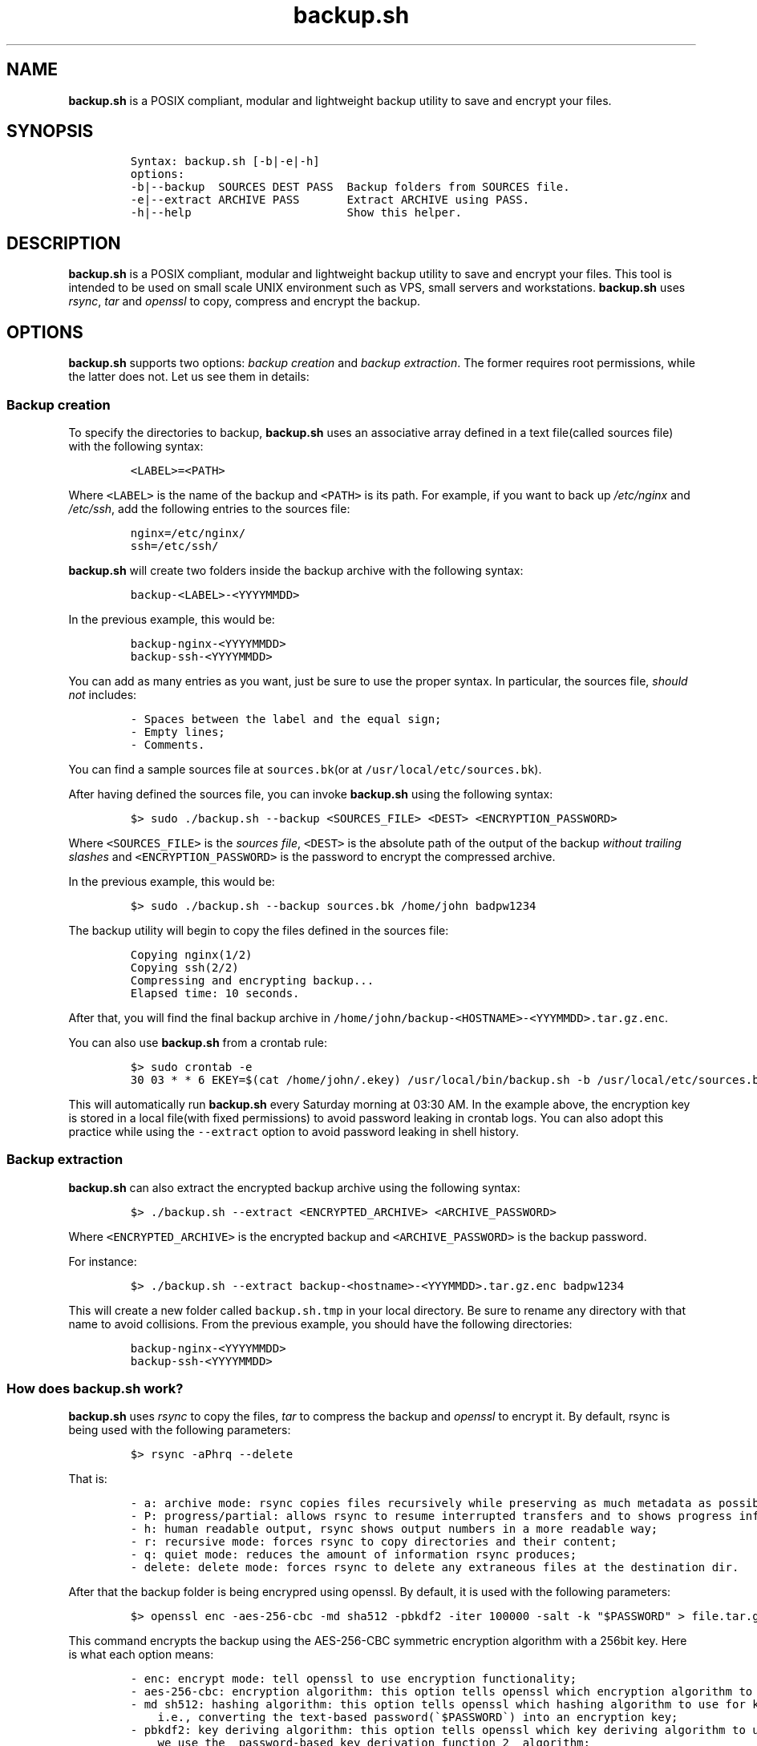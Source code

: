 .\" Automatically generated by Pandoc 3.1
.\"
.\" Define V font for inline verbatim, using C font in formats
.\" that render this, and otherwise B font.
.ie "\f[CB]x\f[]"x" \{\
. ftr V B
. ftr VI BI
. ftr VB B
. ftr VBI BI
.\}
.el \{\
. ftr V CR
. ftr VI CI
. ftr VB CB
. ftr VBI CBI
.\}
.TH "backup.sh" "1" "March 14, 2023" "Marco Cetica" "General Commands Manual"
.hy
.SH NAME
.PP
\f[B]backup.sh\f[R] is a POSIX compliant, modular and lightweight backup
utility to save and encrypt your files.
.SH SYNOPSIS
.IP
.nf
\f[C]
Syntax: backup.sh [-b|-e|-h]
options:
-b|--backup  SOURCES DEST PASS  Backup folders from SOURCES file.
-e|--extract ARCHIVE PASS       Extract ARCHIVE using PASS.
-h|--help                       Show this helper.
\f[R]
.fi
.SH DESCRIPTION
.PP
\f[B]backup.sh\f[R] is a POSIX compliant, modular and lightweight backup
utility to save and encrypt your files.
This tool is intended to be used on small scale UNIX environment such as
VPS, small servers and workstations.
\f[B]backup.sh\f[R] uses \f[I]rsync\f[R], \f[I]tar\f[R] and
\f[I]openssl\f[R] to copy, compress and encrypt the backup.
.SH OPTIONS
.PP
\f[B]backup.sh\f[R] supports two options: \f[I]backup creation\f[R] and
\f[I]backup extraction\f[R].
The former requires root permissions, while the latter does not.
Let us see them in details:
.SS Backup creation
.PP
To specify the directories to backup, \f[B]backup.sh\f[R] uses an
associative array defined in a text file(called sources file) with the
following syntax:
.IP
.nf
\f[C]
<LABEL>=<PATH>
\f[R]
.fi
.PP
Where \f[V]<LABEL>\f[R] is the name of the backup and \f[V]<PATH>\f[R]
is its path.
For example, if you want to back up \f[I]/etc/nginx\f[R] and
\f[I]/etc/ssh\f[R], add the following entries to the sources file:
.IP
.nf
\f[C]
nginx=/etc/nginx/
ssh=/etc/ssh/
\f[R]
.fi
.PP
\f[B]backup.sh\f[R] will create two folders inside the backup archive
with the following syntax:
.IP
.nf
\f[C]
backup-<LABEL>-<YYYYMMDD>
\f[R]
.fi
.PP
In the previous example, this would be:
.IP
.nf
\f[C]
backup-nginx-<YYYYMMDD>
backup-ssh-<YYYYMMDD>
\f[R]
.fi
.PP
You can add as many entries as you want, just be sure to use the proper
syntax.
In particular, the sources file, \f[I]should not\f[R] includes:
.IP
.nf
\f[C]
- Spaces between the label and the equal sign;  
- Empty lines;  
- Comments.  
\f[R]
.fi
.PP
You can find a sample sources file at \f[V]sources.bk\f[R](or at
\f[V]/usr/local/etc/sources.bk\f[R]).
.PP
After having defined the sources file, you can invoke
\f[B]backup.sh\f[R] using the following syntax:
.IP
.nf
\f[C]
$> sudo ./backup.sh --backup <SOURCES_FILE> <DEST> <ENCRYPTION_PASSWORD>
\f[R]
.fi
.PP
Where \f[V]<SOURCES_FILE>\f[R] is the \f[I]sources file\f[R],
\f[V]<DEST>\f[R] is the absolute path of the output of the backup
\f[I]without trailing slashes\f[R] and \f[V]<ENCRYPTION_PASSWORD>\f[R]
is the password to encrypt the compressed archive.
.PP
In the previous example, this would be:
.IP
.nf
\f[C]
$> sudo ./backup.sh --backup sources.bk /home/john badpw1234
\f[R]
.fi
.PP
The backup utility will begin to copy the files defined in the sources
file:
.IP
.nf
\f[C]
Copying nginx(1/2)
Copying ssh(2/2)
Compressing and encrypting backup...
Elapsed time: 10 seconds.
\f[R]
.fi
.PP
After that, you will find the final backup archive in
\f[V]/home/john/backup-<HOSTNAME>-<YYYMMDD>.tar.gz.enc\f[R].
.PP
You can also use \f[B]backup.sh\f[R] from a crontab rule:
.IP
.nf
\f[C]
$> sudo crontab -e
30 03 * * 6 EKEY=$(cat /home/john/.ekey) /usr/local/bin/backup.sh -b /usr/local/etc/sources.bk /home/john $EKEY
\f[R]
.fi
.PP
This will automatically run \f[B]backup.sh\f[R] every Saturday morning
at 03:30 AM.
In the example above, the encryption key is stored in a local file(with
fixed permissions) to avoid password leaking in crontab logs.
You can also adopt this practice while using the \f[V]--extract\f[R]
option to avoid password leaking in shell history.
.SS Backup extraction
.PP
\f[B]backup.sh\f[R] can also extract the encrypted backup archive using
the following syntax:
.IP
.nf
\f[C]
$> ./backup.sh --extract <ENCRYPTED_ARCHIVE> <ARCHIVE_PASSWORD>
\f[R]
.fi
.PP
Where \f[V]<ENCRYPTED_ARCHIVE>\f[R] is the encrypted backup and
\f[V]<ARCHIVE_PASSWORD>\f[R] is the backup password.
.PP
For instance:
.IP
.nf
\f[C]
$> ./backup.sh --extract backup-<hostname>-<YYYMMDD>.tar.gz.enc badpw1234
\f[R]
.fi
.PP
This will create a new folder called \f[V]backup.sh.tmp\f[R] in your
local directory.
Be sure to rename any directory with that name to avoid collisions.
From the previous example, you should have the following directories:
.IP
.nf
\f[C]
backup-nginx-<YYYYMMDD>
backup-ssh-<YYYYMMDD>
\f[R]
.fi
.SS How does backup.sh work?
.PP
\f[B]backup.sh\f[R] uses \f[I]rsync\f[R] to copy the files,
\f[I]tar\f[R] to compress the backup and \f[I]openssl\f[R] to encrypt
it.
By default, rsync is being used with the following parameters:
.IP
.nf
\f[C]
$> rsync -aPhrq --delete
\f[R]
.fi
.PP
That is:
.IP
.nf
\f[C]
- a: archive mode: rsync copies files recursively while preserving as much metadata as possible;  
- P: progress/partial: allows rsync to resume interrupted transfers and to shows progress information;  
- h: human readable output, rsync shows output numbers in a more readable way;  
- r: recursive mode: forces rsync to copy directories and their content;  
- q: quiet mode: reduces the amount of information rsync produces;  
- delete: delete mode: forces rsync to delete any extraneous files at the destination dir.
\f[R]
.fi
.PP
After that the backup folder is being encrypred using openssl.
By default, it is used with the following parameters:
.IP
.nf
\f[C]
$> openssl enc -aes-256-cbc -md sha512 -pbkdf2 -iter 100000 -salt -k \[dq]$PASSWORD\[dq] > file.tar.gz.enc
\f[R]
.fi
.PP
This command encrypts the backup using the AES-256-CBC symmetric
encryption algorithm with a 256bit key.
Here is what each option means:
.IP
.nf
\f[C]
- enc: encrypt mode: tell openssl to use encryption functionality;  
- aes-256-cbc: encryption algorithm: this option tells openssl which encryption algorithm to use;  
- md sh512: hashing algorithm: this option tells openssl which hashing algorithm to use for key derivation,
    i.e., converting the text-based password(\[ga]$PASSWORD\[ga]) into an encryption key;  
- pbkdf2: key deriving algorithm: this option tells openssl which key deriving algorithm to use. In this case
    we use the _password-based key derivation function 2_ algorithm;  
- iter 100000: number of iterations: this options tells openssl the number of iteration to use for the key derivation
    function;  
- salt: enable salting: this option tells openssl to add a random salt to the key derivation process in order to 
    avoid rainbow table based attacks.
\f[R]
.fi
.SH EXAMPLES
.PP
Below there are some examples that demostrate \f[B]backup.sh\f[R]\[cq]s
usage.
.IP "1." 3
Create a backup of \f[V]/etc/ssh\f[R], \f[V]/var/www\f[R] and
\f[V]/var/log\f[R] inside the \f[V]/tmp\f[R] directory using a password
stored in \f[V]/home/op1/.backup_pw\f[R]
.PP
The first thing to do is to define the source paths inside a
\f[I]sources file\f[R]:
.IP
.nf
\f[C]
$> cat sources.bk
ssh=/etc/ssh
web_root=/var/www
logs=/var/log
\f[R]
.fi
.PP
After that we can load our encryption key from the specified file inside
a environment variable:
.IP
.nf
\f[C]
$> ENC_KEY=$(cat /home/op1/.backup_pw)
\f[R]
.fi
.PP
Finally, we can start the backup process with:
.IP
.nf
\f[C]
$> sudo backup.sh --backup sources.bk /tmp $ENC_KEY
\f[R]
.fi
.IP "2." 3
Extract the content of a backup made on 2023-03-14 with the password
`Ax98f!'
.PP
To do this, we can simply issue the following command:
.IP
.nf
\f[C]
$> backup.sh --extract backup-af9a8e6bfe15-20230314.tar.gz.enc \[dq]Ax98f!\[dq]
\f[R]
.fi
.SH AUTHORS
.PP
\f[B]backup.sh\f[R] was written by Marco Cetica on late 2018.
.SH BUGS
.PP
Submit bug reports online at: <email@marcocetica.com> or open an issue
on the issue tracker of the GitHub page of this project:
https://github.com/ice-bit/backup.sh
